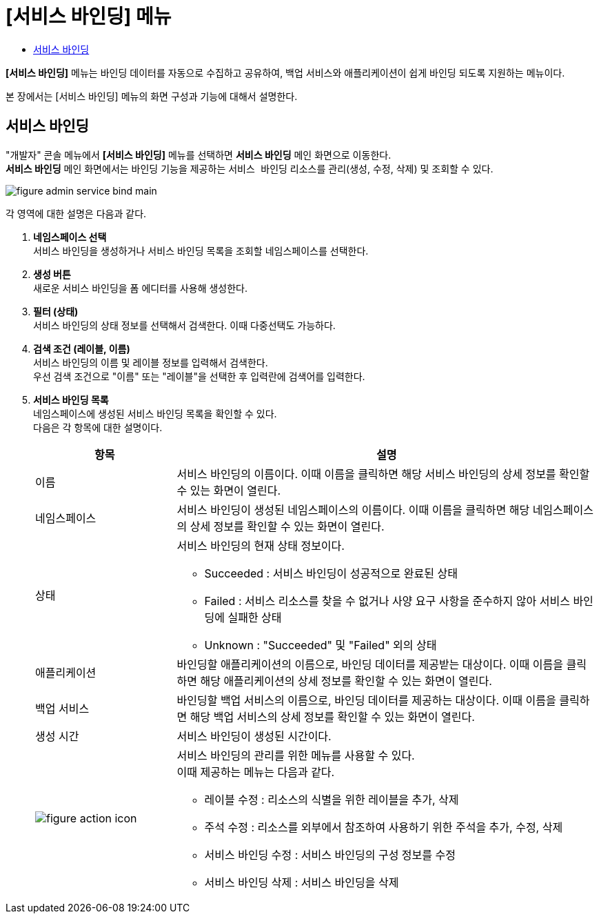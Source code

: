 = [서비스 바인딩] 메뉴
:toc:
:toc-title:

*[서비스 바인딩]* 메뉴는 바인딩 데이터를 자동으로 수집하고 공유하여, 백업 서비스와 애플리케이션이 쉽게 바인딩 되도록 지원하는 메뉴이다.

본 장에서는 [서비스 바인딩] 메뉴의 화면 구성과 기능에 대해서 설명한다.

== 서비스 바인딩

"개발자" 콘솔 메뉴에서 *[서비스 바인딩]* 메뉴를 선택하면 *서비스 바인딩* 메인 화면으로 이동한다. +
*서비스 바인딩* 메인 화면에서는 바인딩 기능을 제공하는 `서비스 바인딩` 리소스를 관리(생성, 수정, 삭제) 및 조회할 수 있다.

//[caption="그림. "] //캡션 제목 변경
[#img-service-binding-main]
image::../images/figure_admin_service_bind_main.png[]

각 영역에 대한 설명은 다음과 같다.

<1> *네임스페이스 선택* +
서비스 바인딩을 생성하거나 서비스 바인딩 목록을 조회할 네임스페이스를 선택한다.

<2> *생성 버튼* +
새로운 서비스 바인딩을 폼 에디터를 사용해 생성한다.

<3> *필터 (상태)* +
서비스 바인딩의 상태 정보를 선택해서 검색한다. 이때 다중선택도 가능하다.

<4> *검색 조건 (레이블, 이름)* +
서비스 바인딩의 이름 및 레이블 정보를 입력해서 검색한다. +
우선 검색 조건으로 "이름" 또는 "레이블"을 선택한 후 입력란에 검색어를 입력한다.

<5> *서비스 바인딩 목록* +
네임스페이스에 생성된 서비스 바인딩 목록을 확인할 수 있다. +
다음은 각 항목에 대한 설명이다.
+
[width="100%",options="header", cols="1,3a"]3a"]
|====================
|항목|설명  
|이름|서비스 바인딩의 이름이다. 이때 이름을 클릭하면 해당 서비스 바인딩의 상세 정보를 확인할 수 있는 화면이 열린다.
|네임스페이스|서비스 바인딩이 생성된 네임스페이스의 이름이다. 이때 이름을 클릭하면 해당 네임스페이스의 상세 정보를 확인할 수 있는 화면이 열린다.
|상태|서비스 바인딩의 현재 상태 정보이다.

* Succeeded : 서비스 바인딩이 성공적으로 완료된 상태
* Failed : 서비스 리소스를 찾을 수 없거나 사양 요구 사항을 준수하지 않아 서비스 바인딩에 실패한 상태
* Unknown : "Succeeded" 및 "Failed" 외의 상태
|애플리케이션|바인딩할 애플리케이션의 이름으로, 바인딩 데이터를 제공받는 대상이다. 이때 이름을 클릭하면 해당 애플리케이션의 상세 정보를 확인할 수 있는 화면이 열린다.
|백업 서비스|바인딩할 백업 서비스의 이름으로, 바인딩 데이터를 제공하는 대상이다. 이때 이름을 클릭하면 해당 백업 서비스의 상세 정보를 확인할 수 있는 화면이 열린다.
|생성 시간|서비스 바인딩이 생성된 시간이다.
|image:../images/figure_action_icon.png[]|서비스 바인딩의 관리를 위한 메뉴를 사용할 수 있다. +
이때 제공하는 메뉴는 다음과 같다.

* 레이블 수정 : 리소스의 식별을 위한 레이블을 추가, 삭제
* 주석 수정 : 리소스를 외부에서 참조하여 사용하기 위한 주석을 추가, 수정, 삭제
* 서비스 바인딩 수정 : 서비스 바인딩의 구성 정보를 수정
* 서비스 바인딩 삭제 : 서비스 바인딩을 삭제
|====================